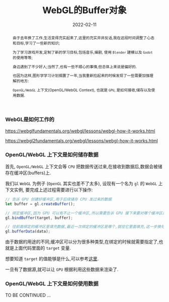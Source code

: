 #+title: WebGL的Buffer对象
#+date: 2022-02-11
#+index: WebGL的Buffer对象
#+tags: WebGL
#+begin_abstract
由于去年换了工作,生活变得充实起来了,这里的充实并非反话,我在这段时间调整了心态和目标,学习了一些新的知识;

为了学习游戏开发,定制了新的学习目标,包括音乐,编剧, 使用 =Blender= 建模以及 =Godot= 的使用等等;

身边遇到了不少好人;当然了,也有一些不顺心的事情,但总体上来说是偏好的.

也因为这样,图形学学习计划搁置了一年,当我重新捡起来的时候发现了一些需要加强理解的地方:

=OpenGL/WebGL= 上下文(OpenGL/WebGL Context), 也就是 =GPU=, 是如何接收,储存以及使用数据.
#+end_abstract

*** WebGL是如何工作的

    https://webglfundamentals.org/webgl/lessons/webgl-how-it-works.html

    https://webgl2fundamentals.org/webgl/lessons/webgl-how-it-works.html


*** OpenGL/WebGL 上下文是如何储存数据

    首先, =OpenGL/WebGL= 上下文会等 =CPU= 把数据传送过来,在接收到数据后,数据会被储存在缓冲区(buffers)上.

    我们以 =WebGL= 为例子 (=OpenGL= 其实也差不了太多), 设现有一个名为 =gl= 的 =WebGL= 上下文实例, 要完成上述过程需要进行以下操作:

    #+BEGIN_SRC javascript
    // 告诉 GPU 创建好缓冲区,用于后续储存 CPU 发过来的数据
    let buffer = gl.createBuffer();

    // 绑定缓冲区,因为 GPU 可以有不止一个缓冲区,所以需要告诉 GPU 接下来要对哪个缓冲区进行填充数据.
    gl.bindBuffer(target, buffer);

    // 往前面绑定的缓冲区里填充数据,最近一次绑定的缓冲区是哪个,就往它里面填充,这一步换句话说就是储存 CPU 发过来的数据 data 了
    gl.bufferData(data);
    #+END_SRC

    由于数据的用途的不同,缓冲区可以分为很多种类型,在绑定的时候就需要指定了,也就是上面代码里面的 =target= 变量.

    想要知道 =target= 的值能够是什么,可以参考[[https://developer.mozilla.org/en-US/docs/Web/API/WebGLRenderingContext/bindBuffer][这里]].

    一旦有了数据源,就可以让 =GPU= 根据利用这些数据来渲染了.

*** OpenGL/WebGL 上下文是如何使用数据

    TO BE CONTINUED ...
